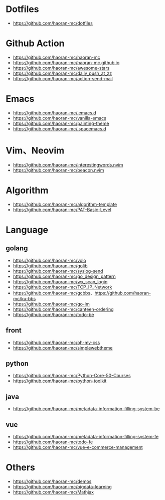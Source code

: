#+STARTUP: content

* Dotfiles
- [[https://github.com/haoran-mc/dotfiles]]

* Github Action
- [[https://github.com/haoran-mc/haoran-mc]]
- [[https://github.com/haoran-mc/haoran-mc.github.io]]
- [[https://github.com/haoran-mc/awesome-stars]]
- [[https://github.com/haoran-mc/daily_push_at_zz]]
- [[https://github.com/haoran-mc/action-send-mail]]

* Emacs
- [[https://github.com/haoran-mc/.emacs.d]]
- [[https://github.com/haoran-mc/vanilla-emacs]]
- [[https://github.com/haoran-mc/painting-theme]]
- [[https://github.com/haoran-mc/.spacemacs.d]]

* Vim、Neovim
- [[https://github.com/haoran-mc/interestingwords.nvim]]
- [[https://github.com/haoran-mc/beacon.nvim]]

* Algorithm
- [[https://github.com/haoran-mc/algorithm-template]]
- [[https://github.com/haoran-mc/PAT-Basic-Level]]

* Language
** golang
- [[https://github.com/haoran-mc/yolo]]
- [[https://github.com/haoran-mc/golib]]
- [[https://github.com/haoran-mc/syslog-send]]
- [[https://github.com/haoran-mc/go_design_pattern]]
- [[https://github.com/haoran-mc/wx_scan_login]]
- [[https://github.com/haoran-mc/TCP_IP_Network]]
- [[https://github.com/haoran-mc/gcbbs]]、[[https://github.com/haoran-mc/ku-bbs]]
- [[https://github.com/haoran-mc/go-im]]
- [[https://github.com/haoran-mc/canteen-ordering]]
- [[https://github.com/haoran-mc/todo-be]]

** front
- [[https://github.com/haoran-mc/oh-my-css]]
- [[https://github.com/haoran-mc/simplewebtheme]]

** python
- [[https://github.com/haoran-mc/Python-Core-50-Courses]]
- [[https://github.com/haoran-mc/python-toolkit]]

** java
- [[https://github.com/haoran-mc/metadata-information-filling-system-be]]

** vue
- [[https://github.com/haoran-mc/metadata-information-filling-system-fe]]
- [[https://github.com/haoran-mc/todo-fe]]
- [[https://github.com/haoran-mc/vue-e-commerce-management]]

* Others
- [[https://github.com/haoran-mc/demos]]
- [[https://github.com/haoran-mc/bigdata-learning]]
- [[https://github.com/haoran-mc/Mathjax]]
